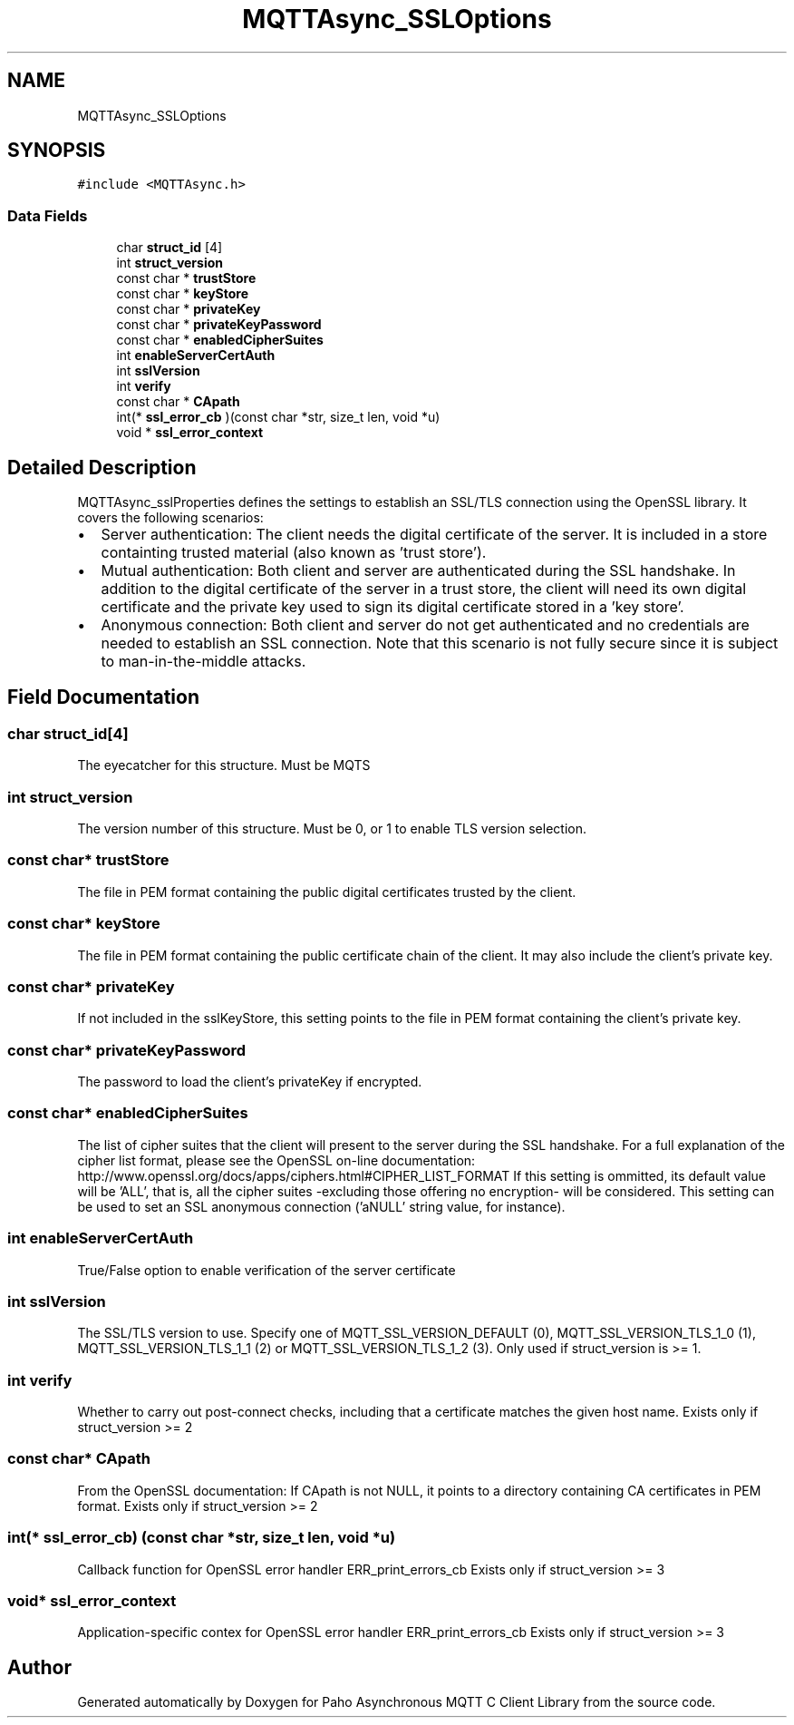 .TH "MQTTAsync_SSLOptions" 3 "Thu Sep 13 2018" "Paho Asynchronous MQTT C Client Library" \" -*- nroff -*-
.ad l
.nh
.SH NAME
MQTTAsync_SSLOptions
.SH SYNOPSIS
.br
.PP
.PP
\fC#include <MQTTAsync\&.h>\fP
.SS "Data Fields"

.in +1c
.ti -1c
.RI "char \fBstruct_id\fP [4]"
.br
.ti -1c
.RI "int \fBstruct_version\fP"
.br
.ti -1c
.RI "const char * \fBtrustStore\fP"
.br
.ti -1c
.RI "const char * \fBkeyStore\fP"
.br
.ti -1c
.RI "const char * \fBprivateKey\fP"
.br
.ti -1c
.RI "const char * \fBprivateKeyPassword\fP"
.br
.ti -1c
.RI "const char * \fBenabledCipherSuites\fP"
.br
.ti -1c
.RI "int \fBenableServerCertAuth\fP"
.br
.ti -1c
.RI "int \fBsslVersion\fP"
.br
.ti -1c
.RI "int \fBverify\fP"
.br
.ti -1c
.RI "const char * \fBCApath\fP"
.br
.ti -1c
.RI "int(* \fBssl_error_cb\fP )(const char *str, size_t len, void *u)"
.br
.ti -1c
.RI "void * \fBssl_error_context\fP"
.br
.in -1c
.SH "Detailed Description"
.PP 
MQTTAsync_sslProperties defines the settings to establish an SSL/TLS connection using the OpenSSL library\&. It covers the following scenarios:
.IP "\(bu" 2
Server authentication: The client needs the digital certificate of the server\&. It is included in a store containting trusted material (also known as 'trust store')\&.
.IP "\(bu" 2
Mutual authentication: Both client and server are authenticated during the SSL handshake\&. In addition to the digital certificate of the server in a trust store, the client will need its own digital certificate and the private key used to sign its digital certificate stored in a 'key store'\&.
.IP "\(bu" 2
Anonymous connection: Both client and server do not get authenticated and no credentials are needed to establish an SSL connection\&. Note that this scenario is not fully secure since it is subject to man-in-the-middle attacks\&. 
.PP

.SH "Field Documentation"
.PP 
.SS "char struct_id[4]"
The eyecatcher for this structure\&. Must be MQTS 
.SS "int struct_version"
The version number of this structure\&. Must be 0, or 1 to enable TLS version selection\&. 
.SS "const char* trustStore"
The file in PEM format containing the public digital certificates trusted by the client\&. 
.SS "const char* keyStore"
The file in PEM format containing the public certificate chain of the client\&. It may also include the client's private key\&. 
.SS "const char* privateKey"
If not included in the sslKeyStore, this setting points to the file in PEM format containing the client's private key\&. 
.SS "const char* privateKeyPassword"
The password to load the client's privateKey if encrypted\&. 
.SS "const char* enabledCipherSuites"
The list of cipher suites that the client will present to the server during the SSL handshake\&. For a full explanation of the cipher list format, please see the OpenSSL on-line documentation: http://www.openssl.org/docs/apps/ciphers.html#CIPHER_LIST_FORMAT If this setting is ommitted, its default value will be 'ALL', that is, all the cipher suites -excluding those offering no encryption- will be considered\&. This setting can be used to set an SSL anonymous connection ('aNULL' string value, for instance)\&. 
.SS "int enableServerCertAuth"
True/False option to enable verification of the server certificate 
.SS "int sslVersion"
The SSL/TLS version to use\&. Specify one of MQTT_SSL_VERSION_DEFAULT (0), MQTT_SSL_VERSION_TLS_1_0 (1), MQTT_SSL_VERSION_TLS_1_1 (2) or MQTT_SSL_VERSION_TLS_1_2 (3)\&. Only used if struct_version is >= 1\&. 
.SS "int verify"
Whether to carry out post-connect checks, including that a certificate matches the given host name\&. Exists only if struct_version >= 2 
.SS "const char* CApath"
From the OpenSSL documentation: If CApath is not NULL, it points to a directory containing CA certificates in PEM format\&. Exists only if struct_version >= 2 
.SS "int(* ssl_error_cb) (const char *str, size_t len, void *u)"
Callback function for OpenSSL error handler ERR_print_errors_cb Exists only if struct_version >= 3 
.SS "void* ssl_error_context"
Application-specific contex for OpenSSL error handler ERR_print_errors_cb Exists only if struct_version >= 3 

.SH "Author"
.PP 
Generated automatically by Doxygen for Paho Asynchronous MQTT C Client Library from the source code\&.

